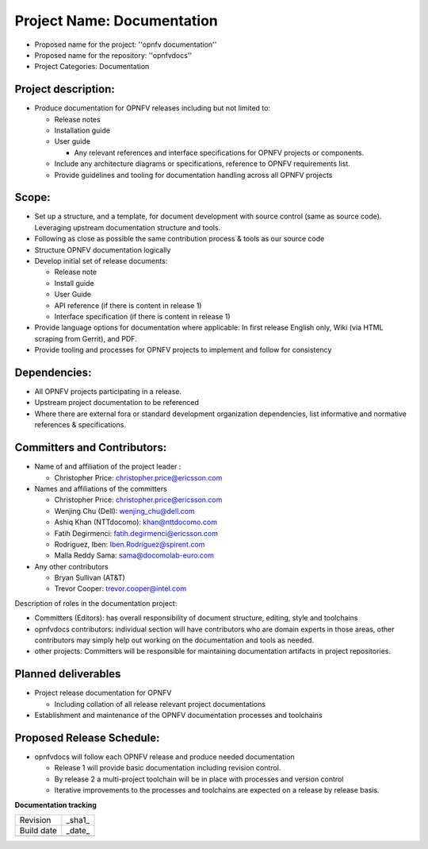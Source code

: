 Project Name: Documentation
============================

- Proposed name for the project: ''opnfv documentation''
- Proposed name for the repository: ''opnfvdocs''
- Project Categories: Documentation

Project description:
---------------------

- Produce documentation for OPNFV releases including but not limited to:

  - Release notes
  - Installation guide
  - User guide

    - Any relevant references and interface specifications for OPNFV projects or components.

  - Include any architecture diagrams or specifications, reference to OPNFV requirements list.
  - Provide guidelines and tooling for documentation handling across all OPNFV projects

Scope:
-------

- Set up a structure, and a template, for document development with source control (same as source code). Leveraging upstream documentation structure and tools.
- Following as close as possible the same contribution process & tools as our source code
- Structure OPNFV documentation logically
- Develop initial set of release documents:

  - Release note
  - Install guide
  - User Guide
  - API reference (if there is content in release 1)
  - Interface specification  (if there is content in release 1)

- Provide language options for documentation where applicable: In first release English only, Wiki (via HTML scraping from Gerrit), and PDF.
- Provide tooling and processes for OPNFV projects to implement and follow for consistency

Dependencies:
--------------

- All OPNFV projects participating in a release.
- Upstream project documentation to be referenced
- Where there are external fora or standard development organization dependencies, list informative and normative references & specifications.


Committers and Contributors:
-----------------------------

- Name of and affiliation of the project leader :

  - Christopher Price: christopher.price@ericsson.com

- Names and affiliations of the committers

  - Christopher Price: christopher.price@ericsson.com
  - Wenjing Chu (Dell):  wenjing_chu@dell.com
  - Ashiq Khan (NTTdocomo): khan@nttdocomo.com
  - Fatih Degirmenci: fatih.degirmenci@ericsson.com
  - Rodriguez, Iben: Iben.Rodriguez@spirent.com
  - Malla Reddy Sama: sama@docomolab-euro.com

- Any other contributors

  - Bryan Sullivan (AT&T)
  - Trevor Cooper: trevor.cooper@intel.com


Description of roles in the documentation project:

- Committers (Editors): has overall responsibility of document structure, editing, style and toolchains
- opnfvdocs contributors: individual section will have contributors who are domain experts in those areas, other contributors may simply help out working on the documentation and tools as needed.
- other projects: Committers will be responsible for maintaining documentation artifacts in project repositories.

Planned deliverables
---------------------

- Project release documentation for OPNFV

  - Including collation of all release relevant project documentations

- Establishment and maintenance of the OPNFV documentation processes and toolchains


Proposed Release Schedule:
---------------------------

- opnfvdocs will follow each OPNFV release and produce needed documentation

  - Release 1 will provide basic documentation including revision control.
  - By release 2 a multi-project toolchain will be in place with processes and version control
  - Iterative improvements to the processes and toolchains are expected on a release by release basis.


**Documentation tracking**

+-----------------+---------------------------------------------------------+
| Revision        | _sha1_                                                  |
+-----------------+---------------------------------------------------------+
| Build date      | _date_                                                  |
+-----------------+---------------------------------------------------------+
|                 |                                                         |
+-----------------+---------------------------------------------------------+

